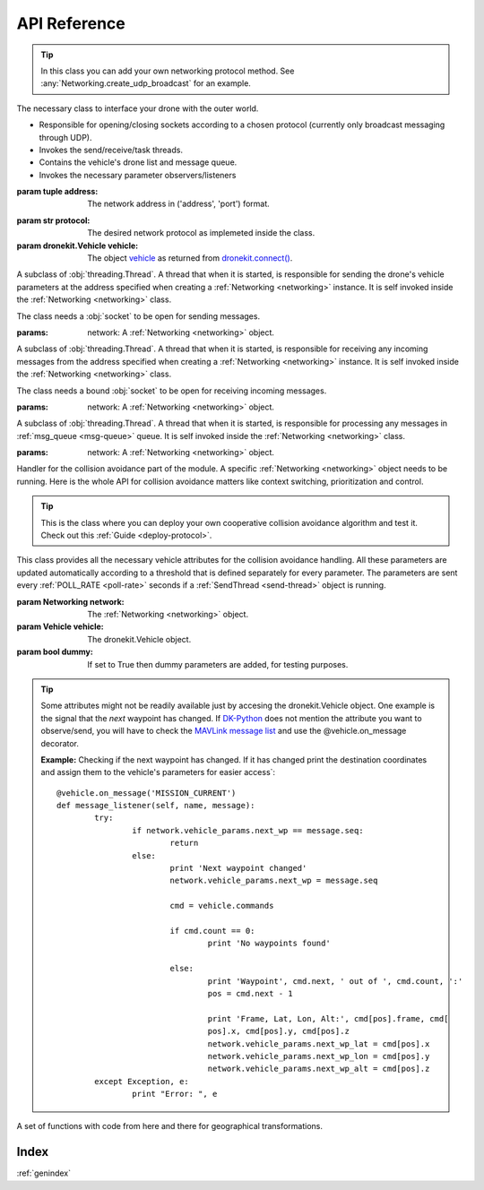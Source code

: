 API Reference
*************

.. _networking:

.. class:: drone_network.Networking(address, protocol, vehicle)


	.. tip::

		In this class you can add your own networking protocol method. See :any:`Networking.create_udp_broadcast` for an example.


	The necessary class to interface your drone with the outer world. 

	- Responsible for opening/closing sockets according to a chosen protocol (currently only broadcast messaging through UDP). 

	- Invokes the send/receive/task threads.

	- Contains the vehicle's drone list and message queue.

	- Invokes the necessary parameter observers/listeners 


	:param tuple address: The network address in ('address', 'port') format. 

	.. _protocol:

	:param str protocol: The desired network protocol as implemeted inside the class.

	:param dronekit.Vehicle vehicle: 

		The object `vehicle <http://python.dronekit.io/automodule.html#dronekit.Vehicle>`_ as returned from `dronekit.connect() <http://python.dronekit.io/automodule.html#dronekit.connect>`_.

	.. _poll-rate:

	.. data:: POLL_RATE

		Set to 0.5 seconds. How often to send the messages (in seconds). 

	.. _max-stay:

	.. data:: MAX_STAY

		Set to 5 seconds. How long should messages be kept for without update (in seconds).

	.. _safety-zone:

	.. data:: SAFETY_ZONE

		Set to 40 metres. The radius in metres around the drone that is considered the border of the safety zone.

	.. _critical-zone:

	.. data:: CRITICAL_ZONE

		Set to 10 metres. The radius in metres around the drone that is considered the border of the critical zone.

	.. _msg-queue:

	.. attribute:: msg_queue

		A :obj:`Queue.Queue` object for storing received messages. 
		Can be changed directly.

	.. _vehicle-params:

	.. attribute:: vehicle_params

		A :obj:`params.Params` object to save the wanted parameters.
		It is not advised to modify it directly since the structure is updated automatically.

	.. _drones-list:

	.. attribute:: drones

		A :obj:`list` that saves the drone parameters of incoming drone messages.
		It is not advised to modify it directly since the structure is updated automatically.

	.. attribute:: context

		A :obj:`dictionary` that helps save important information just before any collision avoidance action.

		.. note::

			This attribute is not used in current version. You can use :ref:`context <context>` instead.

	.. attribute:: priority

		An :obj:`int` that indicates the drone's priority number in case of a collision avoidance scheme. It is currently not used but may prove helpful for future versions.

	.. attribute:: sock_send

		A :obj:`socket.socket` object used for sending messages.

	.. attribute:: sock_receive

		A :obj:`socket.socket` object used for receiving messages.

	.. attribute:: t_send

		A :ref:`SendThread <send-thread>` object that initializes the :obj:`threading` responsible for sending the drone parameters.

	.. attribute:: t_receive

		A :ref:`ReceiveThread <receive-thread>` object that initializes the :obj:`threading` responsible for receiving the other drones' parameters and adding them to :ref:`msg_queue <msg-queue>`.

	.. attribute:: t_task

		A :ref:`ReceiveTaskThread <receive-task-thread>` object that initializes the :obj:`threading` responsible for processing the drone parameters received.

	.. method:: run()

		- Opens the network sockets depending the explicitly stated :ref:`protocol <protocol>`
		- Starts the threads responsible for sending (:any:`t_send`) and receiving messages (:any:`t_receive`, :any:`t_task`).

	.. method:: stop()

		Closes the :obj:`socket` objects, opened by :obj:`Networking.run()`.

	.. method:: create_udp_broadcast(address)

		Opens two UDP sockets, one for sending and one for receiving messages. The sockets are set for broadcast messages by invoking the :obj:`socket.SO_BROADCAST` flag.

		:param tuple address: The network address in ('address', 'port') format. 
		:return: exit_status = '1' if the method performs succesfully all the tasks, '0' otherwise.
		:rtype: int
		:raises socket.error: 

			When failing to run any :any:`socket` commands
	
	.. method:: populate_drones(scenario)

		A method that populates the :ref:`drones <drones-list>` list for testing purposes.

		:param str scenario: A string specifying the wanted scenario. Must be implemented inside the method.


.. _send-thread:

.. class:: send_thread.SendThread(threading.Thread, network)

	A subclass of :obj:`threading.Thread`. A thread that when it is started, is responsible for sending the drone's vehicle parameters at the address specified when creating a :ref:`Networking <networking>` instance. It is self invoked inside the :ref:`Networking <networking>` class. 

	The class needs a :obj:`socket` to be open for sending messages.

	:params:

		network: A :ref:`Networking <networking>` object.

	.. data:: daemon = True 

		It is set to True so that the thread can keep running until the main thread finishes

	.. method:: run()

		An infinite `while <https://docs.python.org/2/reference/compound_stmts.html#while>`_ loop that pickles the :ref:`vehicle_params <vehicle-params>` attribute and sends it as a message to the specified socket. :obj:`time.sleep` is invoked with the :ref:`POLL_RATE <poll-rate>` parameter in order to set the frequency of those messages.

		.. warning::

			Be careful when setting the frequency too high as this may flood the network and reduce performance. High frequency means small :ref:`POLL_RATE <poll-rate>` number.

		:raises exception: When failing to send the message.


.. _receive-thread:

.. class:: receive_thread.ReceiveThread(threading.Thread, network)

	A subclass of :obj:`threading.Thread`. A thread that when it is started, is responsible for receiving any incoming messages from the address specified when creating a :ref:`Networking <networking>` instance. It is self invoked inside the :ref:`Networking <networking>` class. 

	The class needs a bound :obj:`socket` to be open for receiving incoming messages.

	:params:

		network: A :ref:`Networking <networking>` object.

	.. data:: daemon = True 

		It is set to True so that the thread can keep running until the main thread finishes

	.. method:: run()

		An infinite `while <https://docs.python.org/2/reference/compound_stmts.html#while>`_ loop that awaits for incoming messages with the `select() <https://docs.python.org/2/library/select.html#select.select>`_ function.
		If the received message is coming from a drone, then it adds it to the :ref:`msg_queue <msg-queue>` queue for further processing.

		:raises pickle.UnpicklingError: if the receiving message is not pickled.
		:raises exception: if there is a problem with the sockets.


.. _receive-task-thread:

.. class:: receive_task_thread.ReceiveTaskThread

	A subclass of :obj:`threading.Thread`. A thread that when it is started, is responsible for processing any messages in :ref:`msg_queue <msg-queue>` queue. It is self invoked inside the :ref:`Networking <networking>` class. 

	:params:

		network: A :ref:`Networking <networking>` object.

	.. data:: daemon = True 

		It is set to True so that the thread can keep running until the main thread finishes

	.. method:: run()

		An infinite `while <https://docs.python.org/2/reference/compound_stmts.html#while>`_ loop that processes the received messages one by one. Processing goes as follows:

			- Unpickle the message

			- Add a timestamp 

			- Calculate the distance between the two drones by calling :obj:`geo_tools.get_distance_metres`

			- Reject message if distance is beyond the :ref:`SAFETY_ZONE <safety-zone>` limit.

			- Add to :ref:`drones <drones-list>` list for further processing by the :ref:`Collision Avoidance <collision-thread>` thread.

			.. note::

				:obj:`Queue.Queue` is thread-safe, so after finishing the task on the message, :obj:`Queue.Queue.task_done` has to be called.

		:raises Queue.Empty: If no messages are inside the :ref:`msg_queue <msg-queue>`.


.. _collision-thread:

.. class:: collision_avoidance.CollisionThread(threading.Thread)

	Handler for the collision avoidance part of the module. A specific :ref:`Networking <networking>` object needs to be running. Here is the whole API for collision avoidance matters like context switching, prioritization and control. 

	.. tip::

		This is the class where you can deploy your own cooperative collision avoidance algorithm and test it. Check out this :ref:`Guide <deploy-protocol>`.

	.. attribute:: near

		A :obj:`list` that stores all the drones in the :ref:`drones <drones-list>` list that belong inside the :ref:`SAFETY_ZONE <safety-zone>` but out of the :ref:`CRITICAL_ZONE <critical-zone>`.

	.. attribute:: critical

		A :obj:`list` that stores all the drones in the :ref:`drones <drones-list>` list that belong inside the :ref:`CRITICAL_ZONE <critical-zone>` only.

	.. attribute:: in_session

		It is :obj:`True` when a collision avoidance scheme is in action and :obj:`False` otherwise.

	.. _context:

	.. attribute:: context

		A :obj:`collections.namedtuple` to save pre-collision avoidance information. Currently what is saved is `mode <http://python.dronekit.io/automodule.html#dronekit.Vehicle.mode>`_, `mission <http://python.dronekit.io/automodule.html#dronekit.Vehicle.commands>`_ and `next waypoint <http://python.dronekit.io/automodule.html#dronekit.CommandSequence.next>`_.

	.. method:: run()

		Based on the protocol that is used during the instantiation of a :ref:`Networking <networking>` object, it calls repeatedly the according method. It is like a switch-case piece of code for routing to the desired protocol.

		.. note::

			Currently the only supported protocol is the 'naive priorities' one. If you want to experiment with other protocols, they must be implemented as a method inside this class.

		.. warning::

			The :obj:`time.sleep` function must be called so that the main thread can acquire the lock, too.

	.. method:: no_protocol()

		If no protocol is used then there is a simple :obj:`near` and :obj:`critical` lists update. Then the output of the nearby drones is printed on stdout by calling :ref:`print_drones_in_vicinity() <print-drones>`.

	.. _priorities-protocol:

	.. method:: priorities_protocol()

		Based on this protocol, whenever there are nearby drones, each drone acquires explicitly a priority number. Every drone waits until its priority number becomes '1', so they can start taking actions. Waiting means keeping the same position in all three axes (lat, lon, altitude). 

		.. warning::

			Because of the high latency observed, a drone demonstrates a "momentum". This is troublesome because the drone does not freeze instantly. Instead, it flies some metres away (depending the groundpseed) before it gradually stops. For this reason you have to be EXTRA CAREFUL when setting the :ref:`SAFETY_ZONE <safety-zone>` attribute. 

		The protocol goes as follows:

		- :obj:`give_priorities`

		- Update :obj:`near` and :obj:`critical` lists

		- :obj:`give_control` or :obj:`take_control` depending the priority number

		.. note::

			:ref:`CRITICAL_ZONE <critical-zone>` is not utilised so far but maybe it can prove useful in the future.

	.. method:: give_priorities()

		The algorithm to spread the priority numbers to drones. Since each drone must hold the same algorithm, the prioritization is global. 

		.. note::

			Some might naturally think that this algorithm has flaws. It has been tested under worst-case scenarios and has given good results. A possible worst-case scenario is when there are three drones in line but not all drones see all. You can easily see that this "chained-prioritization" works just fine with the 'priorities' protocol.

		Priorities are given based on the following rules:

		* If drone is grounded then its priority is low, exempting mode 'ARMED'

		* Then, if system status needs to be checked first, if it's critical it has the highest priority of all

		* Then, if status is OK then highest priority is given to highest mission importance first

		* Then, among same mission importances, highest priority is given to the ones with less capabilities

		* Then, if they have the same status, mission importance, capabilities fine-tune with battery level

		:return: Updates the :ref:`drones <drones-list>` list with the correct priorities.

	.. method:: take_control()

		Takes control from flight controller by changing the mode to POSHOLD and overriding the RC3 channel (throttle). If control is being taken for first time, then the state of the drone is first saved to :ref:`context <context>`.

		.. warning::

			- FIXME: The "momentum" until the drone finally stops lasts for about 3-4 seconds. During this time, if initial speed is 4-6 m/s, the drone can stop more than 10 metres off the initial :obj:`take_control` call.

			- FIXME: If previous mode was POSHOLD then context saving will not happen. POSHOLD is a manual mode though, so most probably there will be no commands to be executed.

		.. note::

			Defensive coding has to be performed for the change of mode since commands by the flight controller are dropped silently. 

	.. method:: give_control()

		Gives control to flight controller by restoring the drone's previous state and cancelling the RC3 channel override. The :obj:`in_session` variable is returned to :obj:`False` to signal the end of the collision avoidance actions. 

		Use case: If the mode before was 'AUTO' with loaded waypoints, then the drone will continue its mission from where it stopped. 

	.. method:: save_context()

		Invoked at the first time of :obj:`take_control()` call. All information is saved in the :ref:`context <context>` class attribute.

		What is currently saved is:

			- `Mode <http://python.dronekit.io/automodule.html#dronekit.Vehicle.mode>`_

			- `Mission (loaded waypoints) <http://python.dronekit.io/automodule.html#dronekit.Vehicle.commands>`_ 

			- `Next waypoint <http://python.dronekit.io/automodule.html#dronekit.CommandSequence.next>`_

		.. tip::

			You are free to change the information changed according to your own collision avoidance protocol. You can see all the parameters that can be saved at the `DK-Python API reference <http://python.dronekit.io/automodule.html>`_ and the `MAVLink messages (from line 2095) <https://github.com/mavlink/mavlink/blob/master/message_definitions/v1.0/common.xml>`_.

	.. method:: restore_context()

		Restores drone's saved state. 

		.. tip::

			In order to load the saved commands, the vehicle has to be in `GUIDED <http://python.dronekit.io/guide/copter/guided_mode.html>`_ mode. 

		The procedure goes as follows:

			- Change to `GUIDED <http://python.dronekit.io/guide/copter/guided_mode.html>`_ mode

			- Clear all the uploaded commands

			- Upload the previous commands

			- Change mode and next_waypoint 

		.. note::

			Saving/Restoring the context does not have any meaning in the 'priorities' protocol, since no extra actions are given to the controller, just an RC override. These functions are useful if you want to set a different flight plan for your collision avoidance protocol. They are invoked inside the 'priorities' protocol for you to see that they are functional. 

	.. method:: update_drone_list()

		This function is responsible for:

			- Cleaning-up drones that have not given a heartbeat the last :ref:`MAX_STAY <max-stay>` seconds.

			- Updating the lists (quite pythonically) containing the drones that are inside the :ref:`SAFETY_ZONE <safety-zone>` and the :ref:`CRITICAL_ZONE <critical-zone>`

	.. _print-drones:

	.. method:: print_drones_in_vicinity()

		A simple function that prints to stdout the drones in the :obj:`near` and :obj:`critical` lists.

	.. method:: current_mission()

		A simple function that retrieves the commands uploaded to the controller. See more information `here <http://python.dronekit.io/guide/auto_mode.html>`_.

		:return: The mission object. See :obj:`restore_context()` for an example of how to access its variables.
		:rtype: `CommandSequence <http://python.dronekit.io/automodule.html#dronekit.CommandSequence>`_

	.. method:: get_priority_num()

		Accesses the :ref:`drones <drones-list>` list (should be called after the :obj:`give_priorities()` method) in order to get the vehicle's priority number. 

		:return: The priority number of the vehicle.
		:rtype: int

.. _params:

.. class:: params.Params([network=None, vehicle=None, dummy=False])

	This class provides all the necessary vehicle attributes for the collision avoidance handling. All these parameters are updated automatically according to a threshold that is defined separately for every parameter. The parameters are sent every :ref:`POLL_RATE <poll-rate>` seconds if a :ref:`SendThread <send-thread>` object is running.

	:param Networking network: The :ref:`Networking <networking>` object.
	:param Vehicle vehicle: The dronekit.Vehicle object.
	:param bool dummy: If set to True then dummy parameters are added, for testing purposes.

	.. attribute:: ID

		A random ID, unique for every drone running the code. Uniqueness is guaranteed by running the :obj:`uuid.uuid4` function. Please do :strong:`not` change this value by yourself. 

	.. attribute:: last_recv

		A timestamp that is given upon receiving the specific drone's parameters by :ref:`ReceiveTaskThread <receive-task-thread>`.

	.. attribute:: version

		The release version of dronekit that runs the vehicle.

	.. attribute:: ekf_ok

		:obj:`bool` value that indicates EKF functionality.

	.. attribute:: gps_fix

		An :obj:`int` value that indicates the vehicle's GPS fix. Must be '3' in order to work properly.

	.. attribute:: gps_sat

		:obj:`int` value that specifies the number of satellites the GPS receives from (ideally 4 or more).

	.. attribute:: gps_eph

		The EPH (horizontal accuracy).

	.. attribute:: gps_epv

		The EPV (vertical accuracy).

	.. attribute:: set_global_alt

		:obj:`bool` value that indicates if altitude in the global frame can be changed offboard.

	.. attribute:: set_attitude

		:obj:`bool` value that indicates if attitude (pitch, yaw, roll) can be changed offboard.

	.. attribute:: mode

		Current mode of vehicle. Access mode.name for an :obj:`str` representation.

	.. attribute:: global_alt

		Current altitude in the global frame.

	.. attribute:: global_lat

		Current latitude in the global frame.

	.. attribute:: global_lon

		Current longititude in the global frame.

	.. attribute:: distance_from_self

		How many metres away is the received drone from this vehicle. Set upon receiving the specific drone's parameters by :ref:`ReceiveTaskThread <receive-task-thread>`.

	.. attribute:: mission_importance

		Default value is 0. It is changed depending the use (check :ref:`Mission Importance Setter <importance-setter>` for more information)			

		- Level 0: for everyday users and hobbyists

		- Level 1: for commercial users/companies

		- Level 2: governmental missions, search&rescue, national security

	.. attribute:: heading

		Where the drone is heading, in degrees, with 0 degrees being the North.

	.. attribute:: next_wp

		Next waypoint number as obtained from uploaded commands.

	.. attribute:: next_wp_lat

		Next waypoint's global latitude.

	.. attribute:: next_wp_lon

		Next waypoint's global longitude.

	.. attribute:: next_wp_alt

		Next waypoint's global altitude.

	.. attribute:: battery_level

		Battery level in percentage (100% is full).

	.. attribute:: velocity

		3-axis velocity in m/s.

	.. attribute:: groundspeed

		Groundspeed in m/s.

	.. attribute:: airspeed

		Airspeed in m/s. It can be different from groundspeed because of location's air speed etc.

	.. attribute:: system_status

		Must be 'OK' to be able to fly. There are other statuses that indicate that something is wrong like 'EMERGENCY', 'CRITICAL' etc.

	.. tip::

		Some attributes might not be readily available just by accesing the dronekit.Vehicle object. One example is the signal that the :emphasis:`next` waypoint has changed. If `DK-Python <http://python.dronekit.io/automodule.html>`_ does not mention the attribute you want to observe/send, you will have to check the `MAVLink message list <https://github.com/mavlink/mavlink/blob/master/message_definitions/v1.0/common.xml>`_ and use the @vehicle.on_message decorator. 

		:strong:`Example:`
		Checking if the next waypoint has changed. If it has changed print the destination coordinates and assign them to the vehicle's parameters for easier access`::

			@vehicle.on_message('MISSION_CURRENT')
			def message_listener(self, name, message):
				try:
					if network.vehicle_params.next_wp == message.seq:
						return
					else:
						print 'Next waypoint changed'
						network.vehicle_params.next_wp = message.seq

						cmd = vehicle.commands

						if cmd.count == 0:
							print 'No waypoints found'

						else:
							print 'Waypoint', cmd.next, ' out of ', cmd.count, ':'
							pos = cmd.next - 1

							print 'Frame, Lat, Lon, Alt:', cmd[pos].frame, cmd[
							pos].x, cmd[pos].y, cmd[pos].z
							network.vehicle_params.next_wp_lat = cmd[pos].x
							network.vehicle_params.next_wp_lon = cmd[pos].y
							network.vehicle_params.next_wp_alt = cmd[pos].z
				except Exception, e:
					print "Error: ", e

	.. _add-listeners:

	.. method:: add_listeners(network, vehicle)

		Uses function decorators to observe the attributes in the :ref:`Params <params>` class. See the source code or read this :ref:`Guide <add-params>` for further information. Note that changes are thresholded in order to minimize writes. Thresholding has been done based on own experience, observations and for certain purposes.

		.. warning::

			If you add a new attribute in this class then you will have to add its observer in this function, too. Otherwise the value will not be updated and will send wrong information about it.

	.. _print-params-all:

	.. method:: print_all()

		Prints to stdout all the attributes observed in the :ref:`Params <params>` class.

	.. _importance-setter:

	.. method:: mission_importance(level)

		A setter function. This attribute must not be able to be changed by the user for safety reasons.
		Mission importance must have the following semantics:

			- Level 0: for everyday users and hobbyists

			- Level 1: for commercial users/companies

			- Level 2: governmental missions, search&rescue, national security

		.. warning::

			Since the language is Python and the script can be changed by anyone, it is not safe to assume that the mission_importance attribute performs its role. Server-based authentication has to be deployed in order to verify the change in mission_importance. Do :strong:`NOT` utilise it as it is now.


.. class:: geo_tools()

	A set of functions with code from here and there for geographical transformations. 

	.. method:: get_location_metres(lat, lon, alt, dNorth, dEast)
	
		Returns the latitude/longitude `dNorth` and `dEast` metres from the specified original location. The returned location has the same `alt` value as the original.

		The function is useful when you want to move the vehicle around specifying locations relative to 
		the current vehicle position.
		The algorithm is relatively accurate over small distances (10m within 1km) except close to the poles.
		For more information see:
		http://gis.stackexchange.com/questions/2951/algorithm-for-offsetting-a-latitude-longitude-by-some-amount-of-meters

		.. data:: earth_radius=6378137.0 

			According to theory.


		:param float lat: Current global latitude in decimal degrees
		:param float lon: Current global longitude in decimal degrees.
		:param float alt: Current relative altitude in decimal degrees.
		:param int dNorth: North offset in metres.
		:param int dEast: East offset in metres.
		:return: LocationGlobal: The new offset coordinates in decimal degrees.
		:rtype: tuple(lat, lon, alt)

	.. method:: get_distance_metres(lat1, lon1, lat2, lon2)

		Returns the ground distance in metres between two coordinate sets.
		This method is an approximation, and will not be accurate over large distances and close to the earth's poles. It comes from the ArduPilot test code: 
		https://github.com/diydrones/ardupilot/blob/master/Tools/autotest/common.py

		:param float lat1: First latitude in global frame in decimal degrees.
		:param float lon1: First longitude in global frame in decimal degrees.
		:param float lat2: Second latitude in global frame in decimal degrees.
		:param float lon2: Second longitude in global frame in decimal degrees.
		:return: Ground distance between coordinates in metres
		:rtype: float

	.. method:: distance_to_current_waypoint(vehicle)

	    Gets distance in metres to the current waypoint. 
	    It returns None for the first waypoint (Home location).

	    :param Vehicle vehicle: The dronekit.Vehicle object for which we seek distance to current waypoint.
	    :return: Distance to current waypoint in metres.
	    :rtype: float


Index
===============
:ref:`genindex`
